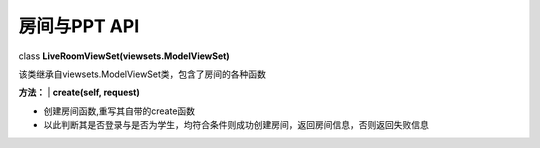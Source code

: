 房间与PPT API
=============

class **LiveRoomViewSet(viewsets.ModelViewSet)**


该类继承自viewsets.ModelViewSet类，包含了房间的各种函数

**方法：**
| **create(self, request)**

-  创建房间函数,重写其自带的create函数
-  以此判断其是否登录与是否为学生，均符合条件则成功创建房间，返回房间信息，否则返回失败信息

